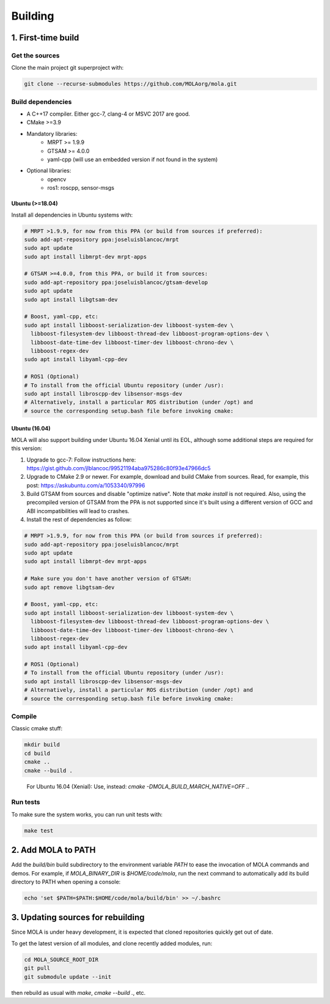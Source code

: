 .. _building:

======================
Building
======================

1. First-time build
====================

Get the sources
-------------------

Clone the main project git superproject with:

.. code-block:: bash

    git clone --recurse-submodules https://github.com/MOLAorg/mola.git

Build dependencies
-----------------------
- A C++17 compiler. Either gcc-7, clang-4 or MSVC 2017 are good.
- CMake >=3.9
- Mandatory libraries:
   - MRPT >= 1.9.9
   - GTSAM >= 4.0.0
   - yaml-cpp (will use an embedded version if not found in the system)
- Optional libraries:
   - opencv
   - ros1: roscpp, sensor-msgs

-----------------
Ubuntu (>=18.04)
-----------------

Install all dependencies in Ubuntu systems with:

.. code-block:: bash

    # MRPT >1.9.9, for now from this PPA (or build from sources if preferred):
    sudo add-apt-repository ppa:joseluisblancoc/mrpt
    sudo apt update
    sudo apt install libmrpt-dev mrpt-apps

    # GTSAM >=4.0.0, from this PPA, or build it from sources:
    sudo add-apt-repository ppa:joseluisblancoc/gtsam-develop
    sudo apt update
    sudo apt install libgtsam-dev

    # Boost, yaml-cpp, etc:
    sudo apt install libboost-serialization-dev libboost-system-dev \
      libboost-filesystem-dev libboost-thread-dev libboost-program-options-dev \
      libboost-date-time-dev libboost-timer-dev libboost-chrono-dev \
      libboost-regex-dev
    sudo apt install libyaml-cpp-dev

    # ROS1 (Optional)
    # To install from the official Ubuntu repository (under /usr):
    sudo apt install libroscpp-dev libsensor-msgs-dev
    # Alternatively, install a particular ROS distribution (under /opt) and
    # source the corresponding setup.bash file before invoking cmake:

-----------------
Ubuntu (16.04)
-----------------

MOLA will also support building under Ubuntu 16.04 Xenial until its EOL,
although some additional steps are required for this version:

1) Upgrade to gcc-7: Follow instructions here: https://gist.github.com/jlblancoc/99521194aba975286c80f93e47966dc5

2) Upgrade to CMake 2.9 or newer. For example, download and build CMake from sources. Read, for example, this post: https://askubuntu.com/a/1053340/97996

3) Build GTSAM from sources and disable "optimize native". Note that
   `make install` is not required. Also, using the precompiled version of GTSAM
   from the PPA is not supported since it's built using a different version of
   GCC and ABI incompatibilities will lead to crashes.

4) Install the rest of dependencies as follow:

.. code-block:: bash

    # MRPT >1.9.9, for now from this PPA (or build from sources if preferred):
    sudo add-apt-repository ppa:joseluisblancoc/mrpt
    sudo apt update
    sudo apt install libmrpt-dev mrpt-apps

    # Make sure you don't have another version of GTSAM:
    sudo apt remove libgtsam-dev

    # Boost, yaml-cpp, etc:
    sudo apt install libboost-serialization-dev libboost-system-dev \
      libboost-filesystem-dev libboost-thread-dev libboost-program-options-dev \
      libboost-date-time-dev libboost-timer-dev libboost-chrono-dev \
      libboost-regex-dev
    sudo apt install libyaml-cpp-dev

    # ROS1 (Optional)
    # To install from the official Ubuntu repository (under /usr):
    sudo apt install libroscpp-dev libsensor-msgs-dev
    # Alternatively, install a particular ROS distribution (under /opt) and
    # source the corresponding setup.bash file before invoking cmake:


Compile
---------------------
Classic cmake stuff:

.. code-block:: bash

    mkdir build
    cd build
    cmake ..
    cmake --build .

.. highlights::

   For Ubuntu 16.04 (Xenial): Use, instead: `cmake -DMOLA_BUILD_MARCH_NATIVE=OFF ..`

Run tests
----------------------
To make sure the system works, you can run unit tests with:

.. code-block:: bash

    make test

2. Add MOLA to PATH
======================

Add the `build/bin` build subdirectory to the environment variable `PATH` to
ease the invocation of MOLA commands and demos.
For example, if `MOLA_BINARY_DIR` is `$HOME/code/mola`, run the next command to
automatically add its build directory to PATH when opening a console:

.. code-block:: bash

    echo 'set $PATH=$PATH:$HOME/code/mola/build/bin' >> ~/.bashrc


3. Updating sources for rebuilding
====================================

Since MOLA is under heavy development, it is expected that cloned repositories
quickly get out of date.

To get the latest version of all modules, and clone recently added modules, run:

.. code-block:: bash

    cd MOLA_SOURCE_ROOT_DIR
    git pull
    git submodule update --init

then rebuild as usual with `make`, `cmake --build .`, etc.
